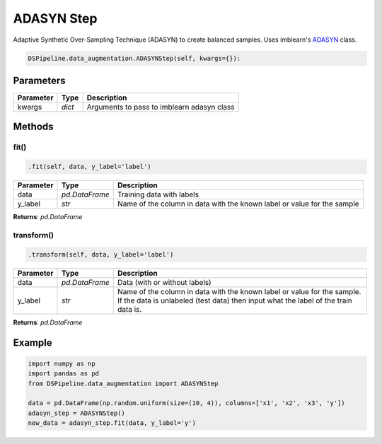 ADASYN Step
===========

Adaptive Synthetic Over-Sampling Technique (ADASYN) to create balanced samples. Uses imblearn's ADASYN_ class.

.. _ADASYN: https://imbalanced-learn.readthedocs.io/en/stable/generated/imblearn.over_sampling.ADASYN.html


.. code-block:: python

    DSPipeline.data_augmentation.ADASYNStep(self, kwargs={}):

Parameters
----------

+---------------+----------+--------------------------------------------+
| **Parameter** | **Type** | **Description**                            |
+===============+==========+============================================+
| kwargs        | *dict*   | Arguments to pass to imblearn adasyn class |
+---------------+----------+--------------------------------------------+


Methods
-------

fit()
``````

.. code-block:: python

    .fit(self, data, y_label='label')

+---------------+----------------+-------------------------------------------------------------------------+
| **Parameter** | **Type**       | **Description**                                                         |
+===============+================+=========================================================================+
| data          | *pd.DataFrame* | Training data with labels                                               |
+---------------+----------------+-------------------------------------------------------------------------+
| y_label       | *str*          | Name of the column in data with the known label or value for the sample |
+---------------+----------------+-------------------------------------------------------------------------+

**Returns**: *pd.DataFrame*

transform()
````````````

.. code-block:: python

    .transform(self, data, y_label='label')

+------------------------+----------------+---------------------------------------------------------------------------------------------------------------------------------------------------------------+
| **Parameter**          | **Type**       | **Description**                                                                                                                                               |
+========================+================+===============================================================================================================================================================+
| data                   | *pd.DataFrame* | Data (with or without labels)                                                                                                                                 |
+------------------------+----------------+---------------------------------------------------------------------------------------------------------------------------------------------------------------+
| y_label                | *str*          | Name of the column in data with the known label or value for the sample. If the data is unlabeled (test data) then input what the label of the train data is. |
+------------------------+----------------+---------------------------------------------------------------------------------------------------------------------------------------------------------------+

**Returns**: *pd.DataFrame*


Example
-------

.. code-block:: python

    import numpy as np
    import pandas as pd
    from DSPipeline.data_augmentation import ADASYNStep

    data = pd.DataFrame(np.random.uniform(size=(10, 4)), columns=['x1', 'x2', 'x3', 'y'])
    adasyn_step = ADASYNStep()
    new_data = adasyn_step.fit(data, y_label='y')


